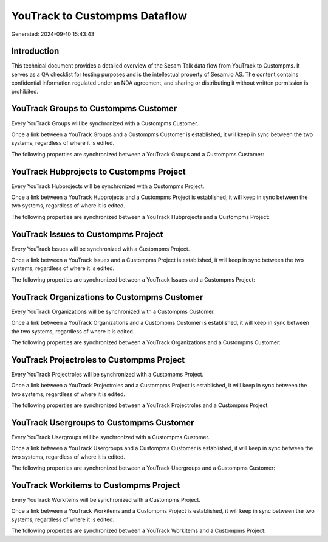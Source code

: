 ==============================
YouTrack to Custompms Dataflow
==============================

Generated: 2024-09-10 15:43:43

Introduction
------------

This technical document provides a detailed overview of the Sesam Talk data flow from YouTrack to Custompms. It serves as a QA checklist for testing purposes and is the intellectual property of Sesam.io AS. The content contains confidential information regulated under an NDA agreement, and sharing or distributing it without written permission is prohibited.

YouTrack Groups to Custompms Customer
-------------------------------------
Every YouTrack Groups will be synchronized with a Custompms Customer.

Once a link between a YouTrack Groups and a Custompms Customer is established, it will keep in sync between the two systems, regardless of where it is edited.

The following properties are synchronized between a YouTrack Groups and a Custompms Customer:

.. list-table::
   :header-rows: 1

   * - YouTrack Groups Property
     - Custompms Customer Property
     - Custompms Data Type


YouTrack Hubprojects to Custompms Project
-----------------------------------------
Every YouTrack Hubprojects will be synchronized with a Custompms Project.

Once a link between a YouTrack Hubprojects and a Custompms Project is established, it will keep in sync between the two systems, regardless of where it is edited.

The following properties are synchronized between a YouTrack Hubprojects and a Custompms Project:

.. list-table::
   :header-rows: 1

   * - YouTrack Hubprojects Property
     - Custompms Project Property
     - Custompms Data Type


YouTrack Issues to Custompms Project
------------------------------------
Every YouTrack Issues will be synchronized with a Custompms Project.

Once a link between a YouTrack Issues and a Custompms Project is established, it will keep in sync between the two systems, regardless of where it is edited.

The following properties are synchronized between a YouTrack Issues and a Custompms Project:

.. list-table::
   :header-rows: 1

   * - YouTrack Issues Property
     - Custompms Project Property
     - Custompms Data Type


YouTrack Organizations to Custompms Customer
--------------------------------------------
Every YouTrack Organizations will be synchronized with a Custompms Customer.

Once a link between a YouTrack Organizations and a Custompms Customer is established, it will keep in sync between the two systems, regardless of where it is edited.

The following properties are synchronized between a YouTrack Organizations and a Custompms Customer:

.. list-table::
   :header-rows: 1

   * - YouTrack Organizations Property
     - Custompms Customer Property
     - Custompms Data Type


YouTrack Projectroles to Custompms Project
------------------------------------------
Every YouTrack Projectroles will be synchronized with a Custompms Project.

Once a link between a YouTrack Projectroles and a Custompms Project is established, it will keep in sync between the two systems, regardless of where it is edited.

The following properties are synchronized between a YouTrack Projectroles and a Custompms Project:

.. list-table::
   :header-rows: 1

   * - YouTrack Projectroles Property
     - Custompms Project Property
     - Custompms Data Type


YouTrack Usergroups to Custompms Customer
-----------------------------------------
Every YouTrack Usergroups will be synchronized with a Custompms Customer.

Once a link between a YouTrack Usergroups and a Custompms Customer is established, it will keep in sync between the two systems, regardless of where it is edited.

The following properties are synchronized between a YouTrack Usergroups and a Custompms Customer:

.. list-table::
   :header-rows: 1

   * - YouTrack Usergroups Property
     - Custompms Customer Property
     - Custompms Data Type


YouTrack Workitems to Custompms Project
---------------------------------------
Every YouTrack Workitems will be synchronized with a Custompms Project.

Once a link between a YouTrack Workitems and a Custompms Project is established, it will keep in sync between the two systems, regardless of where it is edited.

The following properties are synchronized between a YouTrack Workitems and a Custompms Project:

.. list-table::
   :header-rows: 1

   * - YouTrack Workitems Property
     - Custompms Project Property
     - Custompms Data Type

